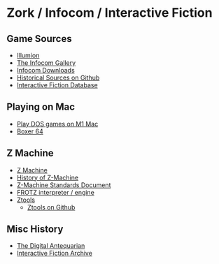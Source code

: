 * Zork / Infocom / Interactive Fiction

** Game Sources
- [[https://if.illuminion.de/infocom.html][Illumion]]
- [[http://infocom.elsewhere.org/gallery/zork1/zork1.html][The Infocom Gallery]]
- [[http://www.infocom-if.org/downloads/downloads.html][Infocom Downloads]]
- [[https://github.com/historicalsource][Historical Sources on Github]]  
- [[https://ifdb.org/][Interactive Fiction Database]]

** Playing on Mac

- [[https://www.youtube.com/watch?v=TXJji53Vr3Y][Play DOS games on M1 Mac]]
- [[https://boxer.thec0de.com/][Boxer 64]]

** Z Machine

- [[https://en.wikipedia.org/wiki/Z-machine][Z Machine]]
- [[http://inform-fiction.org/zmachine/standards/z1point0/appd.html][History of Z-Machine]]
- [[http://inform-fiction.org/zmachine/standards/z1point0/appd.html][Z-Machine Standards Document]]
- [[https://gitlab.com/DavidGriffith/frotz][FROTZ interpreter / engine]]
- [[http://www.ifarchive.org/indexes/if-archiveXinfocomXtoolsXztools.html][Ztools]]
  - [[https://github.com/SamB/ztools][Ztools on Github]]

** Misc History

- [[https://www.filfre.net/2012/01/the-roots-of-infocom/][The Digital Antequarian]]
- [[https://www.ifarchive.org/][Interactive Fiction Archive]]



